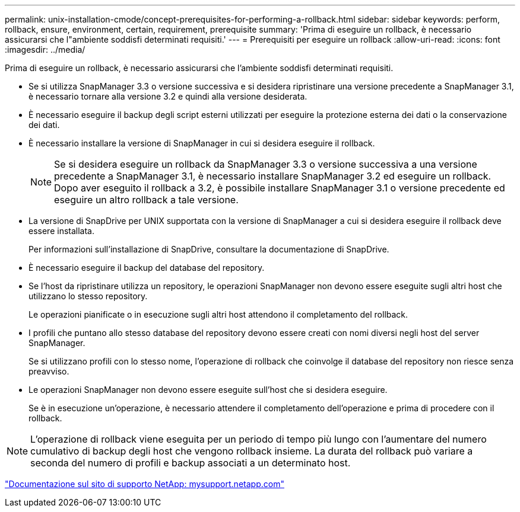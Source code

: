 ---
permalink: unix-installation-cmode/concept-prerequisites-for-performing-a-rollback.html 
sidebar: sidebar 
keywords: perform, rollback, ensure, environment, certain, requirement, prerequisite 
summary: 'Prima di eseguire un rollback, è necessario assicurarsi che l"ambiente soddisfi determinati requisiti.' 
---
= Prerequisiti per eseguire un rollback
:allow-uri-read: 
:icons: font
:imagesdir: ../media/


[role="lead"]
Prima di eseguire un rollback, è necessario assicurarsi che l'ambiente soddisfi determinati requisiti.

* Se si utilizza SnapManager 3.3 o versione successiva e si desidera ripristinare una versione precedente a SnapManager 3.1, è necessario tornare alla versione 3.2 e quindi alla versione desiderata.
* È necessario eseguire il backup degli script esterni utilizzati per eseguire la protezione esterna dei dati o la conservazione dei dati.
* È necessario installare la versione di SnapManager in cui si desidera eseguire il rollback.
+

NOTE: Se si desidera eseguire un rollback da SnapManager 3.3 o versione successiva a una versione precedente a SnapManager 3.1, è necessario installare SnapManager 3.2 ed eseguire un rollback. Dopo aver eseguito il rollback a 3.2, è possibile installare SnapManager 3.1 o versione precedente ed eseguire un altro rollback a tale versione.

* La versione di SnapDrive per UNIX supportata con la versione di SnapManager a cui si desidera eseguire il rollback deve essere installata.
+
Per informazioni sull'installazione di SnapDrive, consultare la documentazione di SnapDrive.

* È necessario eseguire il backup del database del repository.
* Se l'host da ripristinare utilizza un repository, le operazioni SnapManager non devono essere eseguite sugli altri host che utilizzano lo stesso repository.
+
Le operazioni pianificate o in esecuzione sugli altri host attendono il completamento del rollback.

* I profili che puntano allo stesso database del repository devono essere creati con nomi diversi negli host del server SnapManager.
+
Se si utilizzano profili con lo stesso nome, l'operazione di rollback che coinvolge il database del repository non riesce senza preavviso.

* Le operazioni SnapManager non devono essere eseguite sull'host che si desidera eseguire.
+
Se è in esecuzione un'operazione, è necessario attendere il completamento dell'operazione e prima di procedere con il rollback.




NOTE: L'operazione di rollback viene eseguita per un periodo di tempo più lungo con l'aumentare del numero cumulativo di backup degli host che vengono rollback insieme. La durata del rollback può variare a seconda del numero di profili e backup associati a un determinato host.

http://mysupport.netapp.com/["Documentazione sul sito di supporto NetApp: mysupport.netapp.com"^]
